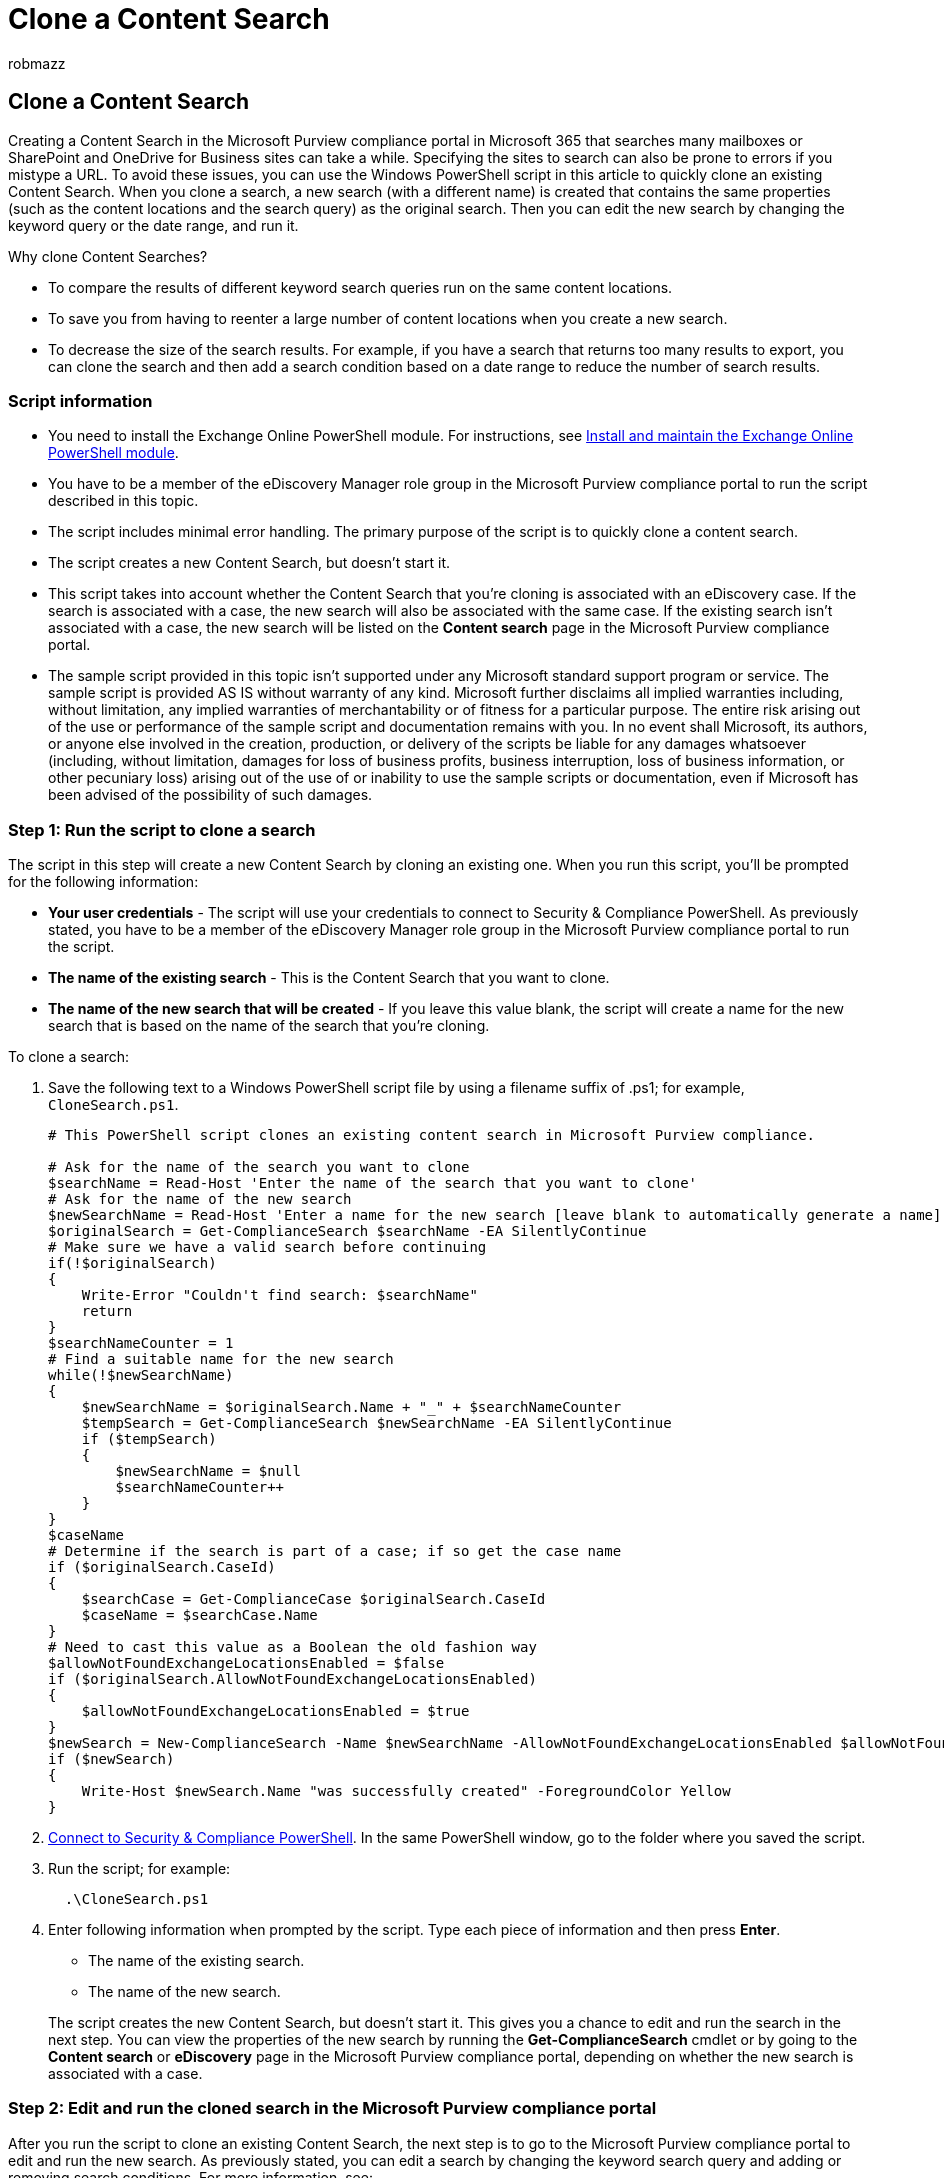 = Clone a Content Search
:audience: Admin
:author: robmazz
:description: Use the PowerShell script in this article to quickly clone an existing Content Search in the Microsoft Purview compliance portal in Microsoft 365.
:f1.keywords: ["NOCSH"]
:manager: laurawi
:ms.author: robmazz
:ms.collection: ["tier1", "M365-security-compliance", "content-search"]
:ms.custom: ["seo-marvel-apr2020"]
:ms.date: 4/26/2017
:ms.localizationpriority: medium
:ms.service: O365-seccomp
:ms.topic: how-to
:search.appverid: ["MOE150", "MED150", "MET150"]

== Clone a Content Search

Creating a Content Search in the Microsoft Purview compliance portal in Microsoft 365 that searches many mailboxes or SharePoint and OneDrive for Business sites can take a while.
Specifying the sites to search can also be prone to errors if you mistype a URL.
To avoid these issues, you can use the Windows PowerShell script in this article to quickly clone an existing Content Search.
When you clone a search, a new search (with a different name) is created that contains the same properties (such as the content locations and the search query) as the original search.
Then you can edit the new search by changing the keyword query or the date range, and run it.

Why clone Content Searches?

* To compare the results of different keyword search queries run on the same content locations.
* To save you from having to reenter a large number of content locations when you create a new search.
* To decrease the size of the search results.
For example, if you have a search that returns too many results to export, you can clone the search and then add a search condition based on a date range to reduce the number of search results.

=== Script information

* You need to install the Exchange Online PowerShell module.
For instructions, see link:/powershell/exchange/exchange-online-powershell-v2#install-and-maintain-the-exchange-online-powershell-module[Install and maintain the Exchange Online PowerShell module].
* You have to be a member of the eDiscovery Manager role group in the Microsoft Purview compliance portal to run the script described in this topic.
* The script includes minimal error handling.
The primary purpose of the script is to quickly clone a content search.
* The script creates a new Content Search, but doesn't start it.
* This script takes into account whether the Content Search that you're cloning is associated with an eDiscovery case.
If the search is associated with a case, the new search will also be associated with the same case.
If the existing search isn't associated with a case, the new search will be listed on the *Content search* page in the Microsoft Purview compliance portal.
* The sample script provided in this topic isn't supported under any Microsoft standard support program or service.
The sample script is provided AS IS without warranty of any kind.
Microsoft further disclaims all implied warranties including, without limitation, any implied warranties of merchantability or of fitness for a particular purpose.
The entire risk arising out of the use or performance of the sample script and documentation remains with you.
In no event shall Microsoft, its authors, or anyone else involved in the creation, production, or delivery of the scripts be liable for any damages whatsoever (including, without limitation, damages for loss of business profits, business interruption, loss of business information, or other pecuniary loss) arising out of the use of or inability to use the sample scripts or documentation, even if Microsoft has been advised of the possibility of such damages.

=== Step 1: Run the script to clone a search

The script in this step will create a new Content Search by cloning an existing one.
When you run this script, you'll be prompted for the following information:

* *Your user credentials* - The script will use your credentials to connect to Security & Compliance PowerShell.
As previously stated, you have to be a member of the eDiscovery Manager role group in the Microsoft Purview compliance portal to run the script.
* *The name of the existing search* - This is the Content Search that you want to clone.
* *The name of the new search that will be created* - If you leave this value blank, the script will create a name for the new search that is based on the name of the search that you're cloning.

To clone a search:

. Save the following text to a Windows PowerShell script file by using a filename suffix of .ps1;
for example, `CloneSearch.ps1`.
+
[,powershell]
----
# This PowerShell script clones an existing content search in Microsoft Purview compliance.

# Ask for the name of the search you want to clone
$searchName = Read-Host 'Enter the name of the search that you want to clone'
# Ask for the name of the new search
$newSearchName = Read-Host 'Enter a name for the new search [leave blank to automatically generate a name]'
$originalSearch = Get-ComplianceSearch $searchName -EA SilentlyContinue
# Make sure we have a valid search before continuing
if(!$originalSearch)
{
    Write-Error "Couldn't find search: $searchName"
    return
}
$searchNameCounter = 1
# Find a suitable name for the new search
while(!$newSearchName)
{
    $newSearchName = $originalSearch.Name + "_" + $searchNameCounter
    $tempSearch = Get-ComplianceSearch $newSearchName -EA SilentlyContinue
    if ($tempSearch)
    {
        $newSearchName = $null
        $searchNameCounter++
    }
}
$caseName
# Determine if the search is part of a case; if so get the case name
if ($originalSearch.CaseId)
{
    $searchCase = Get-ComplianceCase $originalSearch.CaseId
    $caseName = $searchCase.Name
}
# Need to cast this value as a Boolean the old fashion way
$allowNotFoundExchangeLocationsEnabled = $false
if ($originalSearch.AllowNotFoundExchangeLocationsEnabled)
{
    $allowNotFoundExchangeLocationsEnabled = $true
}
$newSearch = New-ComplianceSearch -Name $newSearchName -AllowNotFoundExchangeLocationsEnabled $allowNotFoundExchangeLocationsEnabled -Case $caseName -ContentMatchQuery $originalSearch.ContentMatchQuery -Description $originalSearch.Description -ExchangeLocation $originalSearch.ExchangeLocation -ExchangeLocationExclusion $originalSearch.ExchangeLocationExclusion -Language $originalSearch.Language -SharePointLocation $originalSearch.SharePointLocation -SharePointLocationExclusion $originalSearch.SharePointLocationExclusion -PublicFolderLocation $originalSearch.PublicFolderLocation
if ($newSearch)
{
    Write-Host $newSearch.Name "was successfully created" -ForegroundColor Yellow
}
----

. link:/powershell/exchange/connect-to-scc-powershell[Connect to Security & Compliance PowerShell].
In the same PowerShell window, go to the folder where you saved the script.
. Run the script;
for example:
+
[,powershell]
----
  .\CloneSearch.ps1
----

. Enter following information when prompted by the script.
Type each piece of information and then press *Enter*.
 ** The name of the existing search.
 ** The name of the new search.

+
The script creates the new Content Search, but doesn't start it.
This gives you a chance to edit and run the search in the next step.
You can view the properties of the new search by running the *Get-ComplianceSearch* cmdlet or by going to the *Content search* or *eDiscovery* page in the Microsoft Purview compliance portal, depending on whether the new search is associated with a case.

=== Step 2: Edit and run the cloned search in the Microsoft Purview compliance portal

After you run the script to clone an existing Content Search, the next step is to go to the Microsoft Purview compliance portal to edit and run the new search.
As previously stated, you can edit a search by changing the keyword search query and adding or removing search conditions.
For more information, see:

* xref:content-search.adoc[Content Search in Office 365]
* xref:keyword-queries-and-search-conditions.adoc[Keyword queries and search conditions for Content Search]
* xref:./get-started-core-ediscovery.adoc[eDiscovery cases]
